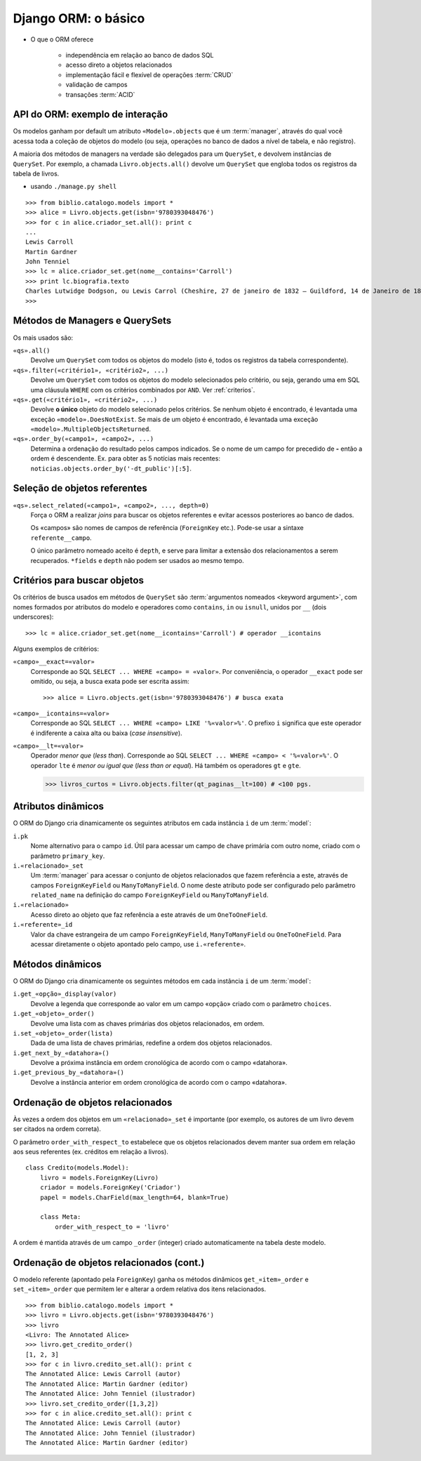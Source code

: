 .. Copyright 2009 Luciano G. S. Ramalho; alguns direitos reservados
   Este trabalho é distribuído sob a licença Creative Commons 3.0 BY-SA  
   (Atribuição-Compartilhamento pela mesma Licença 3.0). 
   Resumindo, você pode:
     - copiar, distribuir e exibir o texto e ilustrações
     - criar obras derivadas
   Sob as seguintes condições:
     - Atribuição: Você deve dar crédito ao autor original, mantendo este
       aviso em todos os arquivos derivados
     - Compartilhamento pela mesma Licença: se você alterar, transformar ou
       derivar outro trabalho a partir deste, você pode distribuir o trabalho
       resultante somente sob a mesma licença, ou uma similar e compatível

===============================
Django ORM: o básico
===============================

- O que o ORM oferece

    - independência em relação ao banco de dados SQL
    
    - acesso direto a objetos relacionados
    
    - implementação fácil e flexível de operações :term:`CRUD`
    
    - validação de campos
    
    - transações :term:`ACID`

---------------------------------------
API do ORM: exemplo de interação
---------------------------------------

Os modelos ganham por default um atributo ``«Modelo».objects`` que é um :term:`manager`, através do qual você acessa toda a coleção de objetos do modelo (ou seja, operações no banco de dados a nível de tabela, e não registro). 

A maioria dos métodos de managers na verdade são delegados para um ``QuerySet``, e devolvem instâncias de ``QuerySet``. Por exemplo, a chamada ``Livro.objects.all()`` devolve um ``QuerySet`` que engloba todos os registros da tabela de livros. 

- usando ``./manage.py shell``

::

    >>> from biblio.catalogo.models import *
    >>> alice = Livro.objects.get(isbn='9780393048476')
    >>> for c in alice.criador_set.all(): print c
    ... 
    Lewis Carroll
    Martin Gardner
    John Tenniel
    >>> lc = alice.criador_set.get(nome__contains='Carroll')
    >>> print lc.biografia.texto
    Charles Lutwidge Dodgson, ou Lewis Carrol (Cheshire, 27 de janeiro de 1832 — Guildford, 14 de Janeiro de 1898) foi um escritor e matemático britânico. Lecionava matemática no Christ College, em Oxford).
    >>> 
    
----------------------------------
Métodos de Managers e QuerySets
----------------------------------

Os mais usados são:

``«qs».all()``
    Devolve um ``QuerySet`` com todos os objetos do modelo (isto é, todos os registros da tabela correspondente).

``«qs».filter(«critério1», «critério2», ...)``
    Devolve um ``QuerySet`` com todos os objetos do modelo selecionados pelo critério, ou seja, gerando uma em SQL uma cláusula ``WHERE`` com os critérios combinados por ``AND``. Ver :ref:`criterios`.
        
``«qs».get(«critério1», «critério2», ...)``
    Devolve **o único** objeto do modelo selecionado pelos critérios. Se nenhum objeto é encontrado, é levantada uma exceção ``«modelo».DoesNotExist``. Se mais de um objeto é encontrado, é levantada uma exceção ``«modelo».MultipleObjectsReturned``.
    
    
``«qs».order_by(«campo1», «campo2», ...)``
    Determina a ordenação do resultado pelos campos indicados. Se o nome de um campo for precedido de **-** então a ordem é descendente. Ex. para obter as 5 notícias mais recentes: ``noticias.objects.order_by('-dt_public')[:5]``.
    

.. _select-related:

-----------------------------------
Seleção de objetos referentes
-----------------------------------

``«qs».select_related(«campo1», «campo2», ..., depth=0)``
    Força o ORM a realizar *joins* para buscar os objetos referentes e evitar acessos posteriores ao banco de dados. 
    
    Os «campos» são nomes de campos de referência (``ForeignKey`` etc.). Pode-se usar a sintaxe ``referente__campo``.
    
    O único parâmetro nomeado aceito é ``depth``, e serve para limitar a extensão dos relacionamentos a serem recuperados. ``*fields`` e ``depth`` não podem ser usados ao mesmo tempo.


.. _criterios:

-------------------------------
Critérios para buscar objetos
-------------------------------

Os critérios de busca usados em métodos de ``QuerySet`` são :term:`argumentos nomeados <keyword argument>`, com nomes formados por atributos do modelo e operadores como ``contains``, ``in`` ou ``isnull``, unidos por ``__`` (dois underscores)::

    >>> lc = alice.criador_set.get(nome__icontains='Carroll') # operador __icontains

Alguns exemplos de critérios:

``«campo»__exact=«valor»``
    Corresponde ao SQL ``SELECT ... WHERE «campo» = «valor»``. Por conveniência, o operador ``__exact`` pode ser omitido, ou seja, a busca exata pode ser escrita assim::

        >>> alice = Livro.objects.get(isbn='9780393048476') # busca exata

``«campo»__icontains=«valor»``
    Corresponde ao SQL ``SELECT ... WHERE «campo» LIKE '%«valor»%'``. O prefixo ``i`` significa que este operador é indiferente a caixa alta ou baixa (*case insensitive*).

``«campo»__lt=«valor»``
    Operador *menor que* (*less than*). Corresponde ao SQL ``SELECT ... WHERE «campo» < '%«valor»%'``. O operador ``lte`` é *menor ou igual que* (*less than or equal*). Há também os operadores ``gt`` e ``gte``.

    >>> livros_curtos = Livro.objects.filter(qt_paginas__lt=100) # <100 pgs.
    
-----------------------
Atributos dinâmicos
-----------------------

O ORM do Django cria dinamicamente os seguintes atributos em cada instância ``i`` de um :term:`model`:

``i.pk``
    Nome alternativo para o campo ``id``. Útil para acessar um campo de chave primária com outro nome, criado com o parâmetro ``primary_key``.

``i.«relacionado»_set``
    Um :term:`manager` para acessar o conjunto de objetos relacionados que fazem referência a este, através de campos ``ForeignKeyField`` ou ``ManyToManyField``. O nome deste atributo pode ser configurado pelo parâmetro ``related_name`` na definição do campo ``ForeignKeyField`` ou ``ManyToManyField``.

``i.«relacionado»``
    Acesso direto ao objeto que faz referência a este através de um ``OneToOneField``.
    
``i.«referente»_id``
    Valor da chave estrangeira de um campo ``ForeignKeyField``, ``ManyToManyField`` ou ``OneToOneField``. Para acessar diretamente o objeto apontado pelo campo, use ``i.«referente»``.

-----------------------
Métodos dinâmicos
-----------------------

O ORM do Django cria dinamicamente os seguintes métodos em cada instância ``i`` de um :term:`model`:

``i.get_«opção»_display(valor)``
    Devolve a legenda que corresponde ao valor em um campo «opção» criado com o parâmetro ``choices``. 

``i.get_«objeto»_order()``
    Devolve uma lista com as chaves primárias dos objetos relacionados, em ordem.

``i.set_«objeto»_order(lista)``
    Dada de uma lista de chaves primárias, redefine a ordem dos objetos relacionados.    
    
``i.get_next_by_«datahora»()``
    Devolve a próxima instância em ordem cronológica de acordo com o campo «datahora». 

``i.get_previous_by_«datahora»()``
    Devolve a instância anterior em ordem cronológica de acordo com o campo «datahora». 

.. _ordenar-relacionados:

-----------------------------------
Ordenação de objetos relacionados
-----------------------------------
    
Às vezes a ordem dos objetos em um ``«relacionado»_set`` é importante (por exemplo, os autores de um livro devem ser citados na ordem correta). 

O parâmetro ``order_with_respect_to`` estabelece que os objetos relacionados devem manter sua ordem em relação aos seus referentes (ex. créditos em relação a livros).

::

    class Credito(models.Model):
        livro = models.ForeignKey(Livro)
        criador = models.ForeignKey('Criador')
        papel = models.CharField(max_length=64, blank=True)
        
        class Meta:
            order_with_respect_to = 'livro'

A ordem é mantida através de um campo ``_order`` (integer) criado automaticamente na tabela deste modelo. 

--------------------------------------------
Ordenação de objetos relacionados (cont.)
--------------------------------------------

O modelo referente (apontado pela ``ForeignKey``) ganha os métodos dinâmicos ``get_«item»_order`` e ``set_«item»_order`` que permitem ler e alterar a ordem relativa dos itens relacionados.
        
::

    >>> from biblio.catalogo.models import *
    >>> livro = Livro.objects.get(isbn='9780393048476')
    >>> livro
    <Livro: The Annotated Alice>
    >>> livro.get_credito_order()
    [1, 2, 3]
    >>> for c in livro.credito_set.all(): print c
    The Annotated Alice: Lewis Carroll (autor)
    The Annotated Alice: Martin Gardner (editor)
    The Annotated Alice: John Tenniel (ilustrador)
    >>> livro.set_credito_order([1,3,2])
    >>> for c in alice.credito_set.all(): print c
    The Annotated Alice: Lewis Carroll (autor)
    The Annotated Alice: John Tenniel (ilustrador)
    The Annotated Alice: Martin Gardner (editor)

    
    
